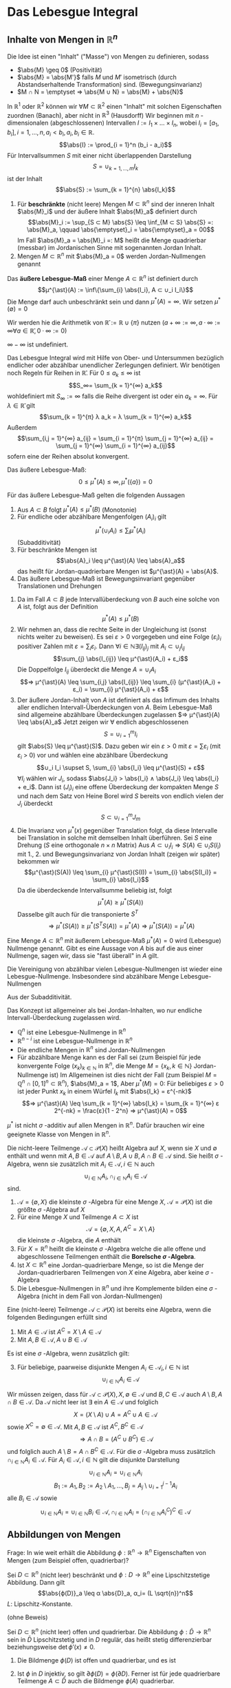 * Das Lebesgue Integral
** Inhalte von Mengen in $ℝ^n$
   Die Idee ist einen "Inhalt" ("Masse") von Mengen zu definieren, sodass
   - $\abs{M} \geq 0$ \hfill (Positivität)
   - $\abs{M} = \abs{M'}$ falls $M$ und $M'$ isometrisch (durch Abstandserhaltende Transformation) sind. \hfill (Bewegungsinvarianz)
   - $M ∩ N = \emptyset ⇒ \abs{M ∪ N} = \abs{M} + \abs{N}$
   In $ℝ^1$ oder $ℝ^2$ können wir $∀ M ⊂ ℝ^2$ einen "Inhalt" mit solchen Eigenschaften zuordnen (Banach), aber nicht in $ℝ^3$ (Hausdorff)
   Wir beginnen mit $n$ -dimensionalen (abgeschlossenen) Intervallen $I := I_1 × \dots × I_n$, wobei $I_i = [a_1, b_i], i = 1, \dots, n, a_i < b_i, a_i, b_i ∈ ℝ$.
   \[\abs{I} := \prod_{i = 1}^n (b_i - a_i)\]
   Für Intervallsummen $S$ mit einer nicht überlappenden Darstellung
   \[S = ∪_{k = 1, \dots, m} I_k\]
   ist der Inhalt
   \[\abs{S} := \sum_{k = 1}^{n} \abs{I_k}\]
   #+ATTR_LATEX: :options [Jordan-Inhalt und Nullmengen]
   #+begin_defn latex
   1. Für *beschränkte* (nicht leere) Mengen $M ⊂ ℝ^n$ sind der inneren Inhalt $\abs{M}_i$ und der äußere Inhalt $\abs{M}_a$ definiert durch
	  \[\abs{M}_i := \sup_{S ⊂ M} \abs{S} \leq \inf_{M ⊂ S} \abs{S} =: \abs{M}_a, \qquad \abs{\emptyset}_i = \abs{\emptyset}_a = 00\]
	  Im Fall $\abs{M}_a = \abs{M}_i =: M$ heißt die Menge quadrierbar (messbar) im Jordanischen Sinne mit sogenannten Jordan Inhalt.
   2. Mengen $M ⊂ ℝ^n$ mit $\abs{M}_a = 0$ werden Jordan-Nullmengen genannt
   #+end_defn
   #+ATTR_LATEX: :options [Äußeres Lebesgue-Maß]
   #+begin_defn latex
   Das *äußere Lebesgue-Maß* einer Menge $A ⊂ ℝ^n$ ist definiert durch
   \[μ^{\ast}(A) := \inf\{\sum_{i} \abs{I_i}, A ⊂ ∪_i I_i\}\]
   Die Menge darf auch unbeschränkt sein und dann $μ^{\ast}(A) = ∞$. Wir setzen $μ^{\ast}(\emptyset) = 0$
   #+end_defn
   Wir werden hie die Arithmetik von $\bar ℝ := ℝ ∪ \{π\}$ nutzen ($a + ∞ := ∞, a · ∞ := ∞ ∀ a ∈ \bar ℝ, 0 · ∞ := 0$)
   #+begin_remark latex
   $∞ - ∞$ ist undefiniert.
   #+end_remark
   Das Lebesgue Integral wird mit Hilfe von Ober- und Untersummen bezüglich endlicher oder abzählbar unendlicher Zerlegungen definiert.
   Wir benötigen noch Regeln für Reihen in $\bar ℝ$. Für $0 \leq a_k \leq ∞$ ist
   \[S_∞= \sum_{k = 1}^{∞} a_k\]
   wohldefiniert mit $S_∞ := ∞$ falls die Reihe divergent ist oder ein $a_k = ∞$. Für $λ ∈ \bar ℝ$ gilt
   \[\sum_{k = 1}^{π} λ a_k = λ \sum_{k = 1}^{∞} a_k\]
   Außerdem
   \[\sum_{i,j = 1}^{∞} a_{ij} = \sum_{i = 1}^{π} \sum_{j = 1}^{∞} a_{ij} = \sum_{j = 1}^{∞} \sum_{i = 1}^{∞} a_{ij}\]
   sofern eine der Reihen absolut konvergent.
   #+begin_remark latex
   Das äußere Lebesgue-Maß:
   \[0 \leq μ^{\ast}(A) \leq ∞, μ^{\ast}(\{a\}) = 0\]
   #+end_remark
   #+begin_lemma latex
   Für das äußere Lebesgue-Maß gelten die folgenden Aussagen
   1. Aus $A ⊂ B$ folgt $μ^{\ast}(A) \leq μ^{\ast}(B)$ \hfill (Monotonie)
   2. Für endliche oder abzählbare Mengenfolgen $(A_i)_i$ gilt
	  \[μ^{\ast} (∪_i A_i) \leq \sum_{i} μ^{\ast} (A_i)\]
	  (Subadditivität)
   3. Für beschränkte Mengen ist
	  \[\abs{A}_i \leq μ^{\ast}(A) \leq \abs{A}_a\]
	  das heißt für Jordan-quadrierbare Mengen ist $μ^{\ast}(A) = \abs{A}$.
   4. Das äußere Lebesgue-Maß ist Bewegungsinvariant gegenüber Translationen und Drehungen
   #+end_lemma
   #+begin_proof latex
   1. Da im Fall $A ⊂ B$ jede Intervallüberdeckung von $B$ auch eine solche von $A$ ist, folgt aus der Definition
	  \[μ^{\ast}(A) \leq μ^{\ast}(B)\]
   2. Wir nehmen an, dass die rechte Seite in der Ungleichung ist (sonst nichts weiter zu beweisen). Es sei $ε > 0$ vorgegeben und eine Folge $(ε_i)_i$ positiver Zahlen mit
	  $ε = \sum_i ε_i$. Dann $∀ i ∈ ℕ ∃ (I_{ij})_j$ mit $A_i ⊂ ∪_j I_{ij}$
	  \[\sum_{j} \abs{I_{ij}} \leq μ^{\ast}(A_i) + ε_i\]
	  Die Doppelfolge $I_{ij}$ überdeckt die Menge $A = ∪_i A_i$
	  \[⇒ μ^{\ast}(A) \leq \sum_{i,j} \abs{I_{ij}} \leq \sum_{i} (μ^{\ast}(A_i) + ε_i) = \sum_{i} μ^{\ast}(A_i) + ε\]
   3. Der äußere Jordan-Inhalt von $A$ ist definiert als das Infimum des Inhalts aller endlichen Intervall-Überdeckungen von $A$. Beim Lebesgue-Maß	sind allgemeine abzählbare Überdeckungen zugelassen
	  $⇒ μ^{\ast}(A) \leq \abs{A}_a$
	  Jetzt zeigen wir $∀$ endlich abgeschlossenen
	  \[S = ∪_{i = 1}^m I_i\]
	  gilt $\abs{S} \leq μ^{\ast}(S)$. Dazu geben wir ein $ε > 0$ mit $ε = \sum ε_i$ (mit $ε_i$ > 0) vor und wählen eine abzählbare Überdeckung
	  \[∪_i I_i \supset S, \sum_{i} \abs{I_i} \leq μ^{\ast}(S) + ε\]
	  $∀ I_i$ wählen wir $J_i$, sodass $\abs{J_i} > \abs{I_i} ∧ \abs{J_i} \leq \abs{I_i} + e_i$. Dann ist
	  $(J_i)_i$ eine offene Überdeckung der kompakten Menge $S$ und nach dem Satz von Heine Borel wird $S$ bereits von endlich vielen der $J_i$ überdeckt
	  \[S ⊂ ∪_{i = 1}^m J_m\]
   4. Die Invarianz von $μ^{\ast}(x)$ gegenüber Translation folgt, da diese Intervalle bei Translation in solche mit demselben Inhalt überführen. Sei $S$ eine Drehung ($S$ eine orthogonale $n × n$ Matrix)
	  Aus $A ⊂ ∪_i I_i ⇒ S(A) ∈ ∪_i S(I_i)$ mit 1., 2. und Bewegungsinvarianz von Jordan Inhalt (zeigen wir später) bekommen wir
	  \[μ^{\ast}(S(A)) \leq \sum_{i} μ^{\ast}(S(I)) = \sum_{i} \abs{S(I_i)} = \sum_{i} \abs{I_i}\]
	  Da die überdeckende Intervallsumme beliebig ist, folgt
	  \[μ^{\ast}(A) \geq μ^{\ast}(S(A))\]
	  Dasselbe gilt auch für die transponierte $S^T$
	  \[⇒ μ^{\ast}(S(A)) \geq μ^{\ast}(S^T S(A)) = μ^{\ast}(A) ⇒ μ^{\ast}(S(A)) = μ^{\ast}(A)\]
   #+end_proof
   #+ATTR_LATEX: :options [Lebesgue Nullmenge]
   #+begin_defn latex
   Eine Menge $A ⊂ ℝ^n$ mit äußerem Lebesgue-Maß $μ^{\ast}(A) = 0$ wird (Lebesgue) Nullmenge genannt. Gibt es eine Aussage
   von $A$ bis auf die aus einer Nullmenge, sagen wir, dass sie "fast überall" in $A$ gilt.
   #+end_defn
   #+begin_lemma latex
   Die Vereinigung von abzählbar vielen Lebesgue-Nullmengen ist wieder eine Lebesgue-Nullmenge. Insbesondere sind abzählbare Menge Lebesgue-Nullmengen
   #+end_lemma
   #+begin_proof latex
   Aus der Subadditivität.
   #+end_proof
   #+begin_remark latex
   Das Konzept ist allgemeiner als bei Jordan-Inhalten, wo nur endliche Intervall-Überdeckung zugelassen wird.
   - $ℚ^n$ ist eine Lebesgue-Nullmenge in $ℝ^n$
   - $ℝ^{n - i}$ ist eine Lebesgue-Nullmenge in $ℝ^n$
   - Die endliche Mengen in $ℝ^n$ sind Jordan-Nullmengen
   - Für abzählbare Menge kann es der Fall sei (zum Beispiel für jede konvergente Folge $(x_k)_{k ∈ ℕ}$ in $ℝ^n$, die Menge $M = \{x_k, k ∈ ℕ\}$ Jordan-Nullmenge ist)
	 Im Allgemeinen ist dies nicht der Fall	(zum Beispiel $M = ℚ^n ∩ [0, 1]^n ⊂ ℝ^n$), $\abs{M}_a = 1$, Aber $μ^{\ast}(M) = 0$: Für beliebiges $ε > 0$ ist jeder Punkt $x_k$
	 in einem Würfel $I_k$ mit $\abs{I_k} = ε^{-nk}$
	 \[⇒ μ^{\ast}(A) \leq \sum_{k = 1}^{∞} \abs{I_k} = \sum_{k = 1}^{∞} ε 2^{-nk} = \frac{ε}{1 - 2^n} ⇒ μ^{\ast}(A) = 0\]
   #+end_remark
   #+begin_remark latex
   $μ^{\ast}$ ist nicht $σ$ -additiv auf allen Mengen in $ℝ^n$. Dafür brauchen wir eine geeignete Klasse von Mengen in $ℝ^n$.
   #+end_remark
   #+ATTR_LATEX: :options [Mengenalgebra]
   #+begin_defn latex
   Die nicht-leere Teilmenge $\mathcal{A} ⊂ \mathcal{P}(X)$ heißt Algebra auf $X$, wenn sie $X$ und $\emptyset$ enthält und wenn mit $A, B ∈ \mathcal{A}$ auf $A \setminus B, A ∪ B, A ∩ B ∈ \mathcal{A}$ sind.
   Sie heißt $σ$ -Algebra, wenn sie zusätzlich mit $A_i ∈ \mathcal{A}, i ∈ ℕ$ auch
   \[∪_{i ∈ ℕ} A_i, ∩_{i ∈ ℕ} A_i ∈ \mathcal{A}\]
   sind.
   #+end_defn
   #+begin_ex latex
   1. $\mathcal{A} = \{\emptyset, X\}$ die kleinste $σ$ -Algebra für eine Menge $X$, $\mathcal{A} = \mathcal{P}(X)$ ist die größte $σ$ -Algebra auf $X$
   2. Für eine Menge $X$ und Teilmenge $A ⊂ X$ ist
	  \[\mathcal{A} = \{\emptyset, X, A, A^C = X \setminus A\}\]
	  die kleinste $σ$ -Algebra, die $A$ enthält
   3. Für $X = ℝ^n$ heißt die kleinste $σ$ -Algebra welche die alle offene und abgeschlossene Teilmengen enthält die *Borelsche $σ$ -Algebra*.
   4. Ist $X ⊂ ℝ^n$ eine Jordan-quadrierbare Menge, so ist die Menge der Jordan-quadrierbaren Teilmengen von $X$ eine Algebra, aber keine $σ$ -Algebra
   5. Die Lebesgue-Nullmengen in $ℝ^n$ und ihre Komplemente bilden eine $σ$ -Algebra (nicht in dem Fall von Jordan-Nullmengen)
   #+end_ex
   #+begin_lemma latex
   Eine (nicht-leere) Teilmenge $\mathcal{A} ⊂ \mathcal{P}(X)$ ist bereits eine Algebra, wenn die folgenden Bedingungen erfüllt sind
   1. Mit $A ∈ \mathcal{A}$ ist $A^C = X \setminus A ∈ \mathcal{A}$
   2. Mit $A, B ∈ \mathcal{A}, A ∪ B ∈ \mathcal{A}$
   Es ist eine $σ$ -Algebra, wenn zusätzlich gilt:
   3. [@3] Für beliebige, paarweise disjunkte Mengen $A_i ∈ \mathcal{A}_i, i ∈ ℕ$ ist
	  \[∪_{i ∈ ℕ} A_i ∈ \mathcal{A}\]
   #+end_lemma
   #+begin_proof latex
   Wir müssen zeigen, dass für $\mathcal{A} ⊂ \mathcal{P}(X), X, \emptyset ∈ \mathcal{A}$ und $B, C ∈ \mathcal{A}$ auch $A \setminus B, A ∩ B ∈ \mathcal{A}$.
   Da $\mathcal{A}$ nicht leer ist $∃$ ein $A ∈ \mathcal{A}$ und folglich
   \[X = (X\setminus A) ∪ A = A^C ∪ A ∈ \mathcal{A}\]
   sowie $X^C = \emptyset ∈ \mathcal{A}$. Mit $A, B ∈ \mathcal{A}$ ist $A^C, B^C ∈ \mathcal{A}$
   \[⇒ A ∩ B = (A^C ∪ B^C) ∈ \mathcal{A}\]
   und folglich auch $A \setminus B = A ∩ B^C ∈ \mathcal{A}$. Für die $σ$ -Algebra muss zusätzlich $∩_{i ∈ ℕ} A_i ∈ \mathcal{A}$. Für $A_i ∈ \mathcal{A}, i ∈ ℕ$ gilt die disjunkte Darstellung
   \[∪_{i ∈ ℕ} A_i = ∪_{i ∈ ℕ} A_i\]
   \[B_1 := A_1, B_2 := A_2 \setminus A_1, \dots, B_j = A_j \setminus ∪_{i = 1}^{j - 1} A_i\]
   alle $B_i ∈ \mathcal{A}$ sowie
   \[∪_{i ∈ ℕ} A_i = ∪_{i ∈ ℕ} B_i ∈ \mathcal{A}, ∩_{i ∈ ℕ} A_i = (∩_{i ∈ ℕ} A_i^C)^C ∈ \mathcal{A}\]
   #+end_proof
** Abbildungen von Mengen
   Frage: In wie weit erhält die Abbildung $ϕ: ℝ^n \to ℝ^n$ Eigenschaften von Mengen (zum Beispiel offen, quadrierbar)?
   #+begin_lemma latex
   Sei $D ⊂ ℝ^n$ (nicht leer) beschränkt und $ϕ: D \to ℝ^n$ eine Lipschitzstetige Abbildung. Dann gilt
   \[\abs{ϕ(D)}_a \leq α \abs{D}_a, α_i= (L \sqrt{n})^n\]
   $L$: Lipschitz-Konstante.
   #+end_lemma
   (ohne Beweis)
   #+begin_thm latex
   Sei $D ⊂ ℝ^n$ (nicht leer) offen und quadrierbar. Die Abbildung $ϕ: \bar D \to ℝ^n$ sein in $\bar D$ Lipschitzstetig und in $D$ regulär, das heißt stetig differenzierbar beziehungsweise $\det ϕ'(x) \neq 0$.
   1. Die Bildmenge $ϕ(D)$ ist offen und quadrierbar, und es ist
	  \begin{align*}
	  \overline{ϕ(D)} &= ϕ(\bar D) \\
	  \partial ϕ(D) &⊂ ϕ(\partial D)
      \end{align*}
   2. Ist $ϕ$ in $D$ injektiv, so gilt $\partial ϕ(D) = ϕ(\partial D)$. Ferner ist für jede quadrierbare Teilmenge $A ⊂ \bar D$ auch die Bildmenge $ϕ(A)$ quadrierbar.
   #+end_thm
   #+begin_proof latex
   Das Bild $ϕ(D)$ der offenen Menge $D$ unter der regulären Abbildung $""$ ist offen (folgt aus Umkehr Funktions Satz). Aus der Stetigkeit von $ϕ$ ist das Bild $ϕ(\bar D)$ der beschränkten, abgeschlossenen
   Menge $\bar D$ abgeschlossen. $⇒ \overline{θ(D)} ⊂ ϕ(\bar D)$, da $\overline{ϕ(D)}$ die kleinste abgeschlossene Menge von $ϕ(D)$ ist.
   \[⇒ \partial ϕ(D) = \bar ϕ(D) \setminus ϕ(D) ⊂ ϕ(\bar D) \setminus ϕ(D) ⊂ ϕ(\partial D)\]
   Da $D$ quadrierbar ist, muss $\abs{\partial D}_a = 0$. Nach Lemma 4.9 $\abs{ϕ(\partial D)}_a = 0$
   und damit $\abs{\partial ϕ(D)}_a = 0$. $ϕ(D)$ ist also quadrierbar. Zu $x ∈ \bar D$ gibt es eine Folge $(x_k)_{k ∈ ℕ}$ in $D$ mit $x = \lim_{k \to ∞} x_k$. $ϕ(x) = \lim_{k \to ∞} ϕ(x_k)$.
   Dies und $\overline{ϕ(D) ⊂ ϕ(\bar D)} ⇒ \overline{ϕ(D)} = ϕ(\bar D)$. \\
   Sei nun $ϕ$ zusätzlich injektiv auf $Di$. Wir nehmen $x ∈ \partial D$ und eine Folge $(x_k)_{k ∈ ℕ}$ in $D$ mit $x = \lim_{k \to ∞} x_k$ und $ϕ(x) = \lim_{k \to ∞} ϕ(x_k)$. Wir zeigen, dass
   $ϕ(x) ∈ \partial ϕ(D)$. Wäre $ϕ(x) ∈ ϕ(D)$, dass heißt es gäbe $\tilde x ∈ D$ mit $ϕ(x) = ϕ(\tilde x)$. $⇒$ Wegen der Offenheit von $ϕ(D)$ eine Umgebung
   $V(ϕ(x)) ⊂ ϕ(D)$ und eine Umgebung $U(\tilde x) ⊂ D$ mit $ϕ(U(\tilde x)) = V(ϕ(x))$. Wegen $\lim_{k \to ∞} x_k = x ∈ \partial D$ ist dann aber $x_k \dot ∈ U(\tilde x)$ für hinreichend großes $k$.
   $⇒ ϕ(x_k) \not ∈ V(ϕ(x))$ \lightning zu $ϕ(\tilde x) = ϕ(x) = \lim_{k \to ∞} ϕ(x_k)$. Zusammen mit $\partial ϕ(D) ⊂ ϕ(\partial D) ⇒ \partial ϕ(D) = ϕ(\partial D)$.
   Sei $A ⊂ D$ quadrierbar. Dann ist auch das Innere $A^0 = A \setminus \partial A$ quadrierbar und mit dem vorherigen Argument, dass $ϕ(A)$ quadrierbar ist.
   Wegen $A \setminus A^0 ⊂ \partial A$ ist $A \setminus A^0$ eine Nullmenge $⇒ ϕ(A \setminus A^0)$ eine Nullmenge $⇒ ϕ(A) = ϕ(A^0) ∪ ϕ(A \setminus A^0)$ quadrierbar.
   #+end_proof
   #+ATTR_LATEX: :options [4.11]
   #+begin_lemma latex
   Sei $D ⊂ ℝ^n$ nicht leer und $ϕ:D \to ℝ^n$ eine Lipschitzstetige Abbildung. Dann besitzt $ϕ$ eine Lipschitzstetige Fortsetzung $\bar ϕ: \bar D \to ℝ^n$ mit
   $\bar ϕ\big|_D = ϕ$.
   #+end_lemma
   #+begin_proof latex
   Sei $x ∈ \bar D$ mit $x = \lim_{k \to ∞} x_k, x_k ∈ D$. Aus Lipschitzstetigkeit von $ϕ$ aus $D$
   \[⇒ \norm{ϕ(x_k) - ϕ(x_i)} \leq L \norm{x_k - x_i}\]
   das heißt $(ϕ(x_k))_{k ∈ ℕ}$ ist eine Cauchy-Folge. Sei $y = \lim ϕ(x_k)$ im Falle $x \to ∈ D$ setzen wir $\overline{ϕ(x)} := y$. Dadurch wird eine Funktion $\bar ϕ: \bar D \to ℝ^n$ definiert.
   Die Definition ist eindeutig, da für zweite Folge $(ξ_k)_{~ ∈ ℕ}$ mit $x = \lim_{k \to ∞} ξ_k$, die $ϕ(ξ_k) \to y$ wegen
   \[\norm{ϕ(x_k) - ϕ(ξ_k)} \leq L \norm{x_k - ξ_k}\]
   Für $x ∈ D$ ist $\overline{ϕ(x)} = ϕ(x)$. Seinen $x, ξ ∈ \bar D$ und $(x_k)_{k ∈ ℕ}, (ξ_k)_{k ∈ ℕ}$ die Approximationen in $D$
   \[⇒ \norm{\bar ϕ(x) - \bar ϕ(ξ)} = \lim_{k \to ∞} \norm{\bar ϕ(x_k) - \bar ϕ(ξ_k)} \leq L \lim_{k \to ∞} \norm{x_k - ξ_k} = L\norm{x - ξ}\]
   $⇒ \bar ϕ$ ist Lipschitzstetig mit derselben Lipschitzkonstante wie $ϕ$.
   #+end_proof
   #+begin_thm latex
   Es sei $D ⊂ ℝ^n$ eine quadrierbare Menge und $A ∈ ℝ^{n × n}$ eine Matrix und $b ∈ ℝ^n$ ein Vektor. Damit ist auch $ϕ(D) ⊂ ℝ^n$ mit $ϕ(x) := A x + b$ (affin-lineare Abbildung) quadrierbar und $\abs{ϕ(D)} = \abs{\det A} \abs{D}$
   #+end_thm
   #+begin_proof latex
   1. $ϕ(x) = x + b$. Hier $\abs{ϕ(s)} = \abs{s}$. Ferner ist $A ⊂ B ⊂ C$ äquivalent zu $ϕ(A) ⊂ ϕ(B) ⊂ ϕ(C)$. Also $∀ D ⊂ ℝ^n$ quadrierbar gilt
	  \[\abs{ϕ(D)}_i = \lim_{k \to ∞} \abs{ϕ(D_k)} = \lim_{k \to ∞} \abs{D_k} = \abs{D}_i = \abs{D}_a = \lim_{k \to ∞} \abs{D^k} = \lim_{k \to ∞} \abs{ϕ(D^k)} = \abs{ϕ(D)}_a\]
	  wobei
      - $D_k := ∪ \{W ∈ W_k \mid W ⊂ D\}$
	  - $D^k := ∪ \{W ∈ W_k \mid W ∩ D \neq \emptyset\}$
	  Für beschränkte Menge
	  \[\abs{D}_i = \lim_{k \to ∞} \abs{D_k}, \abs{D}_a = \lim_{k \to ∞} \abs{D^k}\]
   2. Sei $\det A \neq 0$, das heißt $A$ gibt eine bijektive Abbildung. Bild $ϕ(W)$ eines Würfels $W$ ist quadrierbar (Satz 4.10). Sei $W_1$ der Einheitswürfel $\abs{W_1} = 1$ und
	  $α := \abs{ϕ(W_1)}$. $∀ W = r W_1 + b$ gilt
	  \[\abs{ϕ(W)} = \abs{ϕ(r W_1)} = r^n \abs{ϕ(W_1)} = α r^n \abs{W_1} = α \abs{W}\]
	  Ähnlich für beliebige Würfelsummen.
      \begin{align*}
      \abs{ϕ(D^k)} &= α \abs{D^k} \\
      \abs{ϕ(D_k)} &= α \abs{D_k}
      \end{align*}
      $W$ Aus
      \[ϕ(D_k) ⊂ ϕ(D) ⊂ ϕ(D^k) ⇒ α (D_k) = \abs{ϕ(D_k)} \leq \abs{ϕ(D)}_i \leq \abs{ϕ(D)}_a \leq α \abs{D^k}\]
      $⇒ α \abs{D} = \abs{ϕ(D)}$. Um zu zeige, dass $α = \det A$ nutzen wir $A = Q_1 Λ Q_2$, wobei $Q_1, Q_2$ orthonormal, und $Λ = \diag(λ_1, \dots, λ_n)$ mit $λ_1 > 0$.
      Da
      \[\abs{\det A} = \abs{\det(Q_1 Λ Q_2)} = \abs{λ_1 · \dots · λ_n}\]
      und
      \[\abs{ϕ K_1(0)} = \abs{λ_1 \dots λ_n} \abs{Q_2(K)} = \abs{λ_1 \dots λ_n} \abs{K}\]
      $K_1$: Einheitskugel. Im Fall $\det A = 0$, die beschränkte Mengen $ϕ(D)$ sind Nullmengen.
   #+end_proof
   #+ATTR_LATEX: :options [4.13 Lebesgue Messbarkeit]
   #+begin_defn latex
   Eine Menge $A ⊂ ℝ^n$ heißt Lebesgue-messbar (oder kurz messbar) wenn mit jeder Menge $E ⊆ ℝ^n$ gilt
   \[μ^{\ast}(E) = μ^{\ast}(E ∩ E) + μ^{\ast}(E ∩ A^C)\]
   In diesem Fall wird $μ(A) := μ^{\ast}(A)$ das Lebesgue-Maß von $A$ genannt. Die Menge der Lebesguemessbaren Mengen sei mit $Lμ$ bezeichnet.
   #+end_defn
   #+begin_lemma latex
   Für die Menge $Lμ ⊂ \mathcal{P}(ℝ^n)$ gelten die folgenden Aussagen:
   1. Jede Lebesgue-Nullmenge ist in $Lμ$ enthalten
   2. Die Menge $Lμ$ bildet eine Algebra
   3. $Lμ$ enthält alle Jordan-quadrierbaren Mengen
   #+end_lemma
   #+begin_proof latex
   1. Mit $μ^{\ast}(A) = 0$ ist auch für jedes $E ⊂ ℝ^n$ $μ^{\ast}(A ∩ E) = 0$. Wegen der Monotonie von $μ^{\ast}$ ergibt sich:
	  \[μ^{\ast}(E) \geq μ^{\ast}(E ∩ E^C) = μ^{\ast}(E ∩ A^C) + μ^{\ast}(E ∩ A)\]
	  Wegen der Stabilität von $μ^{\ast}$ gilt ferner:
	  \[μ^{\ast}(E) = μ^{\ast}((E ∩ A) ∪ (E ∩ A^C)) \leq μ^{\ast}(E ∩ A) + μ^{\ast}(E ∩ A^C)\]
   2. Es genügt zu zeigen, dass für $A, B ∈ Lμ$ $A^C ∈ Lμ$ und $A ∪ B ∈ Lμ$. Für $A^C$ ist die Aussage offensichtlich. Sei also $E ⊆ ℝ^n$ bel.
	  Müssen zeigen:
      \[μ^{\ast}(E) = μ^{\ast}(E ∩ (A ∪ B)) + μ^{\ast}(E ∩ (A ∪ B)^C)\]
	  Da $A$ messbar gilt für $E' = E ∩ (A ∪ B)$:
	  \begin{align*}
	  μ^{\ast}(E ∩ (A ∪ B)) &= μ^{\ast}(E') = μ^{\ast}(E' ∩ A) + μ^{\ast}(E' ∩ A^C) \\
	  &= μ^{\ast}(E ∩ (A ∪ B) ∩ A) + μ^{\ast}(E ∩ (A ∪ B) ∩ A^C) \\
	  &= γ^{\ast}(E ∩ A) + μ^{\ast}(A ∩ B ∩ A^C)
	  \end{align*}
	  Ferner $(A ∪ B) = A^C ∪ B^C$ und somit
	  \[μ^{\ast}(E ∩ (A ∪ B)^C) = μ^{\ast}(E ∩ A^C ∩ B^C)\]
	  Daraus folgt
	  \begin{align*}
	  μ^{\ast}(E ∩ (A ∪ B)) + μ^{\ast}(E ∩ (A ∪ B)^C) &= μ^{\ast}(E ∩ A) + μ^{\ast}(E ∩ A^C ∩ B) + μ^{\ast}(E ∩ A^C ∩ B^C) \\
	  &= μ^{\ast}(E ∩ A) + μ^{\ast}(E ∩ A^C) = μ^{\ast}(E)
      \end{align*}
   3. Sei $A ⊂ ℝ^n$ Jordan quadrierbar sowie $E ⊂ ℝ^n$ und $ε > 0$ beliebig. Wir wählen eine Intervallsumme $∪_i I_i \supset E$ mit
	  \[\sum_{i} \abs{I_i} \leq μ^{\ast}(E) + ε\]
	  Die Mengen $J_i := I_i ∩ A$ sowie $K_i := I_i ∩ A^C$ sind disjunkt und Jordan quadrierbar und es gilt
	  \begin{align*}
	  E ∩ A &⊂ ∪_i J_i \\
	  E ∩ A^C &⊂ ∪_i K_i \\
      \end{align*}
	  Wegen $σ$ -Subadditivität von $μ^{\ast}$ folgt mit $\abs{I_i} = \abs{J_i} + \abs{K_i}$
	  \[μ^{\ast}(E ∩ A) + μ^{\ast}(E ∩ A^C) \leq \sum_{i} \abs{J_i} + \sum_{i} \abs{K_i} = \sum_{i} \abs{I_i} \leq μ^{\ast}(E) + ε\]
	  Da $ε$ beliebig war gilt
	  \[μ^{\ast}(A ∩ E) + μ^{\ast}(E ∩ A^C) \leq μ^{\ast}(E)\]
	  "$\supseteq$" geht wie in $A$.
   #+end_proof
   #+begin_thm latex
   1. Die Menge $Lμ$ bildet eine $σ$ -Algebra. Diese $σ$ -Algebra enthält alle Jordan-quadrierbaren Mengen.
   2. Das Lebesgue-Maß ist auf $Lμ$ bewegungsinvariant und stimmt auf Jordan-quadrierbaren Mengen mit dem Jordan-Inhalt überein.
	  Für $A, B, A_i . Lμ$ gilt außerdem
	  1. $μ(A \setminus B) = μ(A) - μ(B)$, für $B ⊂ A, μ(B) < ∞$
	  2. $μ(∪_{i ∈ ℕ} A_i) = \sum_{i ∈ ℕ} μ^{\ast}(A_i)$, für $A_i ∩ A_j = \emptyset, i \neq j$
	  3. $μ(∪_{i ∈ ℕ} A_i) = \lim_{i \to ∞} μ(A_i)$, für $A_i ⊂ A_{i + 1} ∀ i ∈ ℕ$
	  4. $μ(∩_{i ∈ ℕ} A_i) = \lim_{i \to ∞} μ(A_i)$, für $A_{i + 1} ⊂ A ∀ i ∈ ℕ$
   #+end_thm
   #+begin_proof latex
   1. Wir haben bereits gezeigt, dass $Lμ$ eine Algebra ist. Es bleibt zu zeigen: $A_i ∈ Lμ, i ∈ ℕ$, dann ist auch
	  \[∪_{i ∈ ℕ} A_i ∈ Lμ\]
	  vorausgesetzt, dass $A_i ∩ A_j = \emptyset, i \neq j$. Bezeichne $S := ∪_{i ∈ ℕ} A_i$, dass gilt für beliebiges $E ⊂ ℝ^n$ und $σ$ -Subadditivität des äußeren Lebesgue-Maß
	  \[μ^{\ast}(E ∩ S) \leq \sum_{i ∈ ℕ} μ^{\ast}(E ∩ A_i)\]
	  Es gilt für $A, B ∈ Lμ, A ∩ B = \emptyset$ und $E' = E ∩ (A ∪ B)$
	  \begin{align*}
	  μ^{\ast}(E ∩ (A ∪ B)) &= μ^{\ast}(E') = μ^{\ast}(E' ∩ A) + μ^{\ast}(E' ∩ A^C) \\
	  &= μ^{\ast}(E ∩ (A ∪ B) ∩ A) + μ^{\ast}(E ∩ (A ∪ B) ∩ A^C) \\
	  &= μ^{\ast}(E ∩ A) + μ^{\ast}(E ∩ B ∩ A^C) = μ^{\ast}(E ∩ A) + μ^{\ast}(E ∩ B)
      \end{align*}
	  Mit Hilfe vollständiger Induktion erhalten wir also für
	  \[S_m := ∪_{i = 1}^m A_i: μ^{\ast}(E ∩ S_m) = μ^{\ast}(E ∩ A_i) + \dots + μ^{\ast}(E ∩ A_m)\]
	  weiterhin gilt $S_m ∈ Lμ$ und wegen der Monotonie von $μ^{\ast}$
	  \[μ^{\ast}(E) = μ(E ∩ S_m) + μ^{\ast}(E ∩ S_m^C) \geq μ^{\ast}(E ∩ S) + μ^{\ast}(E ∩ S^C)\]
	  Für $m \to ∞$ erhalten wir
	  \[μ^{\ast}(E) \geq \sum_{i = 1}^{m} μ^{\ast}(E ∩ A_i) + μ^{\ast}(E ∩ S^C)\]
	  Aus $σ$ -Subadditivität folgt weiter
	  \[μ^{\ast}(E) = μ^{\ast}((E ∩ S) ∪ (E ∩ S^C)) \leq \sum_{i = 1}^{∞} μ^{\ast}(E ∩ A_i) + μ^{\ast}(E ∩ S^C)\]
	  Und damit erhalten wir
	  \[μ^{\ast}(E) = \sum_{i = 1}^{∞} μ^{\ast}(E ∩ A_i) + μ^{\ast}(E ∩ S^C)\]
	  Es folgt
	  \[μ^{\ast}(E) \geq μ^{\ast}(E ∩ S) + μ^{\ast}(E ∩ S^C)\]
	  Die Umkehrung folgt aus $σ$ -Subadditivität, das heißt
	  \[μ^{\ast}(E) \leq μ^{\ast}((E ∩ S) ∪ (E ∩ S^C)) \leq μ^{\ast}(E ∩ S) + μ^{\ast}(E ∩ S^C)\]
   2. Die Bewegungsinvarianz folgt aus der Bewegungsinvarianz des äußeren Maßes, $\abs{A} = μ^{\ast}(A) = μ(A)$
	  1. $μ(A) = μ((A \setminus B) ∪ B) = μ(A \setminus B) + μ(B) ⇔ μ(A \setminus B) = μ(A) - μ(B)$
	  2. Setzt man $E = S$
		 \[⇒ μ^{\ast}(E) = μ^{\ast}(S) = \sum_{i = 1}^{∞} μ^{\ast}(S ∩ A_i) + μ^{\ast}(S ∩ S^C) = \sum_{i = 1}^{∞} μ^{\ast}(A)\]
	  3. Ist die Mengenfolge $A_i$ monoton wachsend, dann sind $B_1 := A_1, B_2 = A_2 \setminus A_1, \dots, B_m := A_m \setminus A_{m - 1}$ messbar, paarweise disjunkt.
		 Aus $A_m = ∪_{i = 1}^m B_i$ folgt
		 \[μ(A_m) = \sum_{i = 1}^{m} μ(B_i)\]
		 und aus
		 \[S = ∪_{i = 1}^∞ B_i, μ(S) = \sum_{i = 1}^{∞} μ(B_i) = \lim_{i \to ∞} μ(A_i)\]
	  4. Sei nun $(A_i)_{i ∈ ℕ}$ monoton fallend. Für Teilmengen $A' ⊂ A_1$ definieren wir $A' = A_1 \setminus A$. Außerdem
		 \[D := ∩_{i = 1}^∞ A_i ⊂ A_1,\quad D' = A_1 \setminus D = ∪_{i = 1}^∞ A_i'\]
		 Also
		 \[μ(D') = \lim_{i \to ∞} μ(A_i')\]
		 da diese Folge monoton wachsend ist. Es gilt
		 \[μ^{\ast}(D') = μ(A) - μ(D) = \lim_{i \to ∞} μ(A_i) = \lim_{i \to ∞} (μ(A_1) - μ(A_i)) ⇒ μ(D) = \lim_{i \to ∞} μ(A_i)\]
   #+end_proof
   #+begin_lemma latex
   1. Für die Differenz beliebiger Intervalle $I, J ∈ ℝ^n$ gibt es endliche, disjunkt Darstellung
	  \[I \setminus J = ∪_{i = 1}^m I_i\]
	  als Intervallsumme
   2. Jede endliche oder abzählbar unendliche Vereinigung von Intervallen $S = ∪_i I_i$ besitzt eine Darstellung als Vereinigung
	  \[S = ∪_j J_j\]
	  endlicher beziehungsweise abzählbar unendlich vieler paarweiser disjunkter Intervalle $J_j$
   #+end_lemma
   #+begin_lemma latex
   Jede offene Menge $A ⊆ ℝ^n$ lässt sich als Vereinigung von höchstens abzählbar vielen paarweise
   disjunkten Intervallen $I_i$ darstellen, sodass gilt
   \[A = ∪i I_i, I_i ∩ I_j = \emptyset, i \neq j, \bar I_i ⊆ A\]
   #+end_lemma
   #+begin_proof latex
   Wir betrachten $I = [a, b] = [a_1, b_1] × \dots × [a_n, b_n] ⊆ ℝ^n$ mit $a, b ∈ ℚ^n$. Es gibt abzählbar viele
   solcher Intervalle. $∀ x ∈ A ∃ ε$ -Kugel $K_ε(x) ⊆ A$. Also gibt es auch ein rationales Intervall $I ⊆ A$
   mit $x ∈ I$ und $A = U_i I_i$. Nach Lemma 4.16 ist dann $A$ auch Vereinigung von abzählbar vielen, paarweise
   disjunkten Intervallen.
   #+end_proof
   #+begin_korollar latex
   Die Menge $Lμ ⊂ \mathcal{P}(ℝ^n)$ enthält alle offenen und abgeschlossenen Mengen des $ℝ^n$ sowie deren abzählbare Schnitte (sogenannte $Gσ$ -Mengen) und Vereinigungen ($Fσ$ -Mengen)
   #+end_korollar
   #+begin_proof latex
   $Lμ$ ist $σ$ -Algebra. Die Behauptung folgt aus Lemma 4.17.
   #+end_proof
   #+begin_thm latex
   Für eine beliebige Menge $A ⊂ ℝ^n$ ist
   \[μ^{\ast}(A) = \inf \{μ^{\ast}(O) \mid O \supset A \text{ offen}\}\]
   Die Menge $A$ ist genau dann Lebesgue-messbar, wenn $∀ ε > 0 ∃ 0_ε \supset A$ offen mit
   \[μ^{\ast}(O_ε \setminus A) < ε\]
   #+end_thm
   #+begin_proof latex
   1. zu $ε > 0 ∃ ∪_k I_k \supset A$ mit
	  \[∃_k \abs{I_k} \leq μ^{\ast}(A) + ε\]
	  $∀ I_k ∃$ ein offenes Intervall $J_k \supset I_k$ mit $\abs{J_k} \leq \abs{I_k} + ε k$ und
	  \[\sum_{k} ε_k = ε\]
	  $G := U_k J_k$ enthält dann $A$, und es gilt
	  \[μ^{\ast}(G) \leq \sum_{k} μ^{\ast}(J_k) \leq \sum_{k}(\abs{I_k} + ε_k) \leq μ^{\ast}(A) + ε\]
	  Wegen der Monotonie des $μ^{\ast}$, für jede offene Obermenge $G$ von $A$ gilt
	  \[μ^{\ast}(A) \leq μ^{\ast}(G) ⇒ μ^{\ast}(A) = \inf \{μ^{\ast}(G) \mid G \supset A\}\]
   2. Wenn $∀ ε > ∃$ offene (messbare) Menge $G \supset A$ mit $μ^{\ast}(G \setminus A) < A$, so $∃$ eine Folge $G_k$ mit
	  \[μ^{\ast}(G_k \setminus A) \leq \frac{1}{k}\]
	  Für die Menge $G:= ∩_k G_k$ ist dann
      \[μ^{\ast}(G\setminus A) \leq μ^{\ast}(G_k \setminus A) \leq \frac{1}{k} ⇒ μ^{\ast}(G \setminus A) = 0\]
	  $⇒$ $G\setminus A$ messbar $⇒$ $A = (A\setminus G) ∪ G$ auch messbar.
   3. Umgekehrt, sei $A$ messbar und $ε > 0$ vorgegeben. $∃ A = ∪_k A_k$, wobei $A_k$ messbar und beschränkt sind. Sei weiter $ε_k > 0$ mit
	  \[\sum_{k} ε_k = ε ∀ k\]
	  nach 1. existiert eine offene Menge $G_k \supset A_k$ mit
	  \[μ^{\ast}(G_k) < μ^{\ast}(A_k) + ε_k ⇒ μ^{\ast}(G_k \setminus A_k) < ε_k\]
	  Weil $μ^{\ast}(A_k) < ∞$, nutzen wir Satz 4.15.2. Die Menge
	  \[G:= ∪_k G_k\]
	  ist offen und enthält $A$. Aus $G \setminus A ⊂ U_k(G_k \setminus A)$
	  \[μ^{\ast}(A \setminus A) \leq \sum_{k} μ^{\ast}(G_k \setminus A_k) < \sum_{k} ε_k = ε\]
   #+end_proof
   #+begin_remark latex
   $Lμ \neq \mathcal{P}(ℝ^n)$ also gibt es nicht messbare Menge.
   #+end_remark
** Das Lebesgue Integral
   - Analog zum Riemannintegral mit Ober- und Untersumme eingeführt
   - Antimetrik auf $\bar ℝ$
   - Zerlegung in abzählbar viele messbare Mengen
   Sei $D ⊂ ℝ^n$ eine messbare Menge. Wir betrachten abzählbare Zerlegungen $Z = \{B_i\}$ von $D$ in messbare $B_i ⊂ M$, sodass
   \[D = ∪_{i = 1} B_i, B_i ∩ B_j = \emptyset, i \neq j\]
   $\mathcal{Z}(D)$ - Menge aller solchen Zerlegungen. Die Feinheit
   \[\abs{Z} := \sup_{B_i ∈ Z} μ(B_i)\]
   Eine Zerlegung $\tilde Z = \{\tilde B_i\}$ ist eine Verfeinerung von $Z = \{B_i\}$ ($\tilde Z \succ Z$), wenn alle $\tilde B_j$ Teilmengen gewisser $B_i$ sind.
   \[Z \ast \tilde Z := \{B_i ∩ \tilde B_j\}\]
   Sei $f: D \to \bar ℝ$ eine gegebene Funktion. Wir definieren
   \begin{align*}
   \ubar S_z(f) &:= \sum_{i = 1}^{∞} \inf_{x ∈ B_i} f(x) μ(B_i) \tag{Untersumme} \\
   \bar S_z(f) &:= \sum_{i = 1}^{∞} \sup_{x ∈ B_i} f(x) μ(B_i) \tag{Obersumme} \\
   LS_k(f, ξ) &:= \sum_{i = 1}^{∞} f(ξ_i)μ(B_i) \tag{Lebesgue Summe}
   \end{align*}
   (für gewisse $ξ_i ∈ B_i$)
   #+begin_remark latex
   Die Werte $\pm ∞$ sind zugelassen.
   #+end_remark
   #+begin_ex latex
   $D = \string(0, 1], f(x) := x^{-1/2}$. $\bar S_z(f) = ∞$. Dies gilt für jede	Zerlegung welche ein Intervall der Form $\string(, b]$ enthält, insbesondere
   also für jede endliche Zerlegung. Für die Zerlegung
   \[Z^{\ast} = \{B_i = \string(\frac{1}{i + 1}, \frac{1}{i}] \mid i ∈ ℕ\}\]
   \[\sup_{x ∈ B_i} f(x) = \sqrt{i + 1} \]
   ist
   \[\bar S_{Z^{\ast}}(f) = \sum_{i = 1}^{∞}(\frac{1}{i} - \frac{1}{i - 1})\sqrt{i + i} = \sum_{i = 1}^{∞}\frac{1}{i \sqrt{i + 1}} \leq \sum_{i = 1}^{∞} \frac{1}{i^{3/2}} < ∞\]
   Das heißt dass für unbeschränkte Funktion brachen wir zusätzliche Bedingung.
   #+end_ex
   #+ATTR_LATEX: :options [Bedingung $Z$]
   #+begin_defn latex
   Sei $D ⊂ ℝ^n$ Lebesgue-messbar. Wir sagen, dass $fε D \to \bar ℝ$ die Eigenschaft $(Z)$ besitzt, was es eine Zerlegung
   \[Z^{\ast} = \{B_i^{\ast}\} ∈ \mathcal{Z}(D)\]
   gibt, sodass die zugehörige Obersumme von $\abs{f}$ endlich ist $\bar S_{Z^{\ast}}(\abs{f}) < ∞$. Damit sind auch die Ober- und Untersummen zu jeder Vereinigung $Z^{\ast}$ endlich und konvergieren absolut. Die Klasse
   der $Z^{\ast} ∈ \mathcal{Z}(D)$ mit dieser Eigenschaft wird mit $\mathcal{Z}^{\ast}_f(D)$ bezeichnet.
   #+end_defn
   #+ATTR_LATEX: :options [4.22]
   #+begin_lemma latex
   Die Eigenschaft $(Z)$ einer Funktion $f: D \to \bar ℝ$ impliziert, dass die Menge der Singularitäten $Σ_f := \{x ∈ D \mid f(x) = \pm ∞\}$
   eine Lebesgue-Nullmenge ist. Ferner gilt mit $Z^{\ast} ∈ \mathcal{Z}^{\ast}_f(D)$
   1. Für Verfeinerungen $Z, \tilde Z ∈ \mathcal{Z}(D)$ von $Z^{\ast}$ mit $\tilde Z \succ Z$
	  \[\ubar S_Z(f) \leq \ubar S_{\tilde Z}(f) \_eq \bar S_Z(f) < ∞\]
   2. Für beliebige Verfeinerungen $Z, \tilde Z ∈ \mathcal{Z}(D)$ von $Z^{\ast}$
	  \[\ubar S_Z(f) \leq \bar S_{\tilde Z}(f)\]
   3. $∀$ Verfeinerungen $Z ∈ \mathcal{Z}(D)$ von $Z^{\ast}$
	  \[\ubar S_Z(f) \leq L S_Z(f_i ξ) \leq \bar S_Z(f)\]
	  und $∀ ε$	existieren Sätze von Punkten $ξ_i ∈ B_i^{\ast}$ und $η_i ∈ B_i^{\ast}$
	  \begin{align*}
	  \bar S_Z(f) - L S_Z(f, ξ) &< ε \\
	  L S_Z(f, η) - \ubar S_Z(f) &< ε
      \end{align*}
   #+end_lemma
   #+begin_proof latex
   Ist $Z^{\ast} ∈ \mathcal{Z}_f^{\ast}(D)$ und $\sup_{x ∈ B_i^{\ast}}(f) = ∞$ für ein $B_i^{\ast} ∈ Z^{\ast}$, so muss $μ^{\ast}(B_i^{\ast}) = 0$.
   $Σ_f$ in in der Vereinigung von höchstens abzählbar vielen Nullmengen und damit wegen $σ$ -Subadditivität von $μ^{\ast}$	bekommen wir $μ^{\ast}(Σ_f) = 0$
   1. klar
   2. klar
   3. Wir nehmen $ε > 0$ mit $\sum_{i = 1}^{∞} = ε$ und $∀ i ∈ ℕ$ mit $0 < μ(B_i) < ∞$ wählen die Punkte $ξ_i, η_i ∈ B_i$, sodass
	  \[\sup_{x ∈ B_i} f(x) - f(ξ_i) < \frac{ε}{μ(B_i)}\]
	  Falls $μ(B_i) = ∞ ⇒ f \equiv 0$ auf $B_i$ (sonst $\bar S_Z(\abs{f}) = ∞$)
	  \[⇒ L S_Z(f, η) - \ubar S_Z(f) = \sum_{i = 1}^{∞} (f(η_i) - \inf_{B_i} f(x)) μ(B_i) \leq \sum_{i = 1}^{∞} ε_i = ι\]
	  (Summanden mit $μ(B_i) = 0$ oder $∞$ sind $0$)
   #+end_proof
   #+begin_defn latex
   Für $f: D \to \bar ℝ$ mit Eigenschaft $(Z)$ definieren wir
   \begin{align*}
   \ubar J(f) &= \underline{∫_D} f(x) \d x := \sup_{\substack{Z ∈ \mathcal{Z}(D) \\ Z \succ Z^{\ast}}} \ubar S_Z \\
   \bar J(f) &= \overline{∫_D} f(x) \d x := \inf_{\substack{Z ∈ \mathcal{Z(D)} \\ Z \succ Z^{\ast}}} \bar S_Z
   \end{align*}
   #+end_defn
   #+begin_remark latex
   Es gilt
   \begin{align*}
   \ubar J(f) &\leq \bar J(f) \\
   \bar J(f) &= - \ubar J(-f)
   \end{align*}
   Die Definition ist unabhängig von der Wahl von $Z^{\ast} ∈ \mathcal{Z}^{\ast}_f (D)$. weil $∀ Z^{\ast\ast} ∈ \mathcal{Z}_f^{\ast}(D)$ ist $Z^{\ast\ast} \ast Z^{\ast}$ gemeinsame Verfeinerung von $Z^{\ast\ast}$
   und $Z^{\ast}$,
   \begin{align*}
   \sup_{Z \succ Z^{\ast}} \ubar S_Z &= \sup_{Z \succ Z^{\ast\ast}} \ubar S_Z \\
   \inf{Z \succ Z^{\ast}} \bar S_Z &= \inf{Z \succ Z^{\ast\ast}} \bar S_Z
   \end{align*}
   #+end_remark
   #+ATTR_LATEX: :options [Lebesgue Integral]
   #+begin_defn latex
   Sei $D ⊂ ℝ^n$ Lebesgue-messbar, sind für eine $f: D \to \bar ℝ$ mit Eigenschaft $(Z)$ das Ober- und Unterintegral gleich, so heißt die Wert das Lebesgue-Integral von $f$ über $D$
   \[∫_D f(x) \d x := J(f) = \ubar J(f) = \bar J(f)\]
   und die Funktion $f$ wird Lebesgue integrierbar genannt. Mit $\mathcal{L}(D)$ bezeichnen wir die Menge von Lebesgue-integrierbaren Funktionen.
   #+end_defn
   #+begin_remark latex
   Das Lebesgue-Integral ist eine Erweiterung von Riemann-Integral:
   \[f(x) = \begin{cases} 1 & x ∈ ℚ ∩ [0, 1] \\ 0 x ∈ [0, 1] {\setminus ℚ}\end{cases}\]
   nicht Riemann-Integral, aber Lebesgue-Integrierbar
   \[∫_0^1 f(x) \d x = 0\]
   Notationen
   \[∫ f \d μ = ∫ f(x) \d x \text{ falls $μ$ - Lebesgue-Masse ist}\]
   #+end_remark
   #+begin_lemma latex
   Das Lebesgue-Integral hat die folgenden Eigenschaften
   1. $f ∈ \mathcal{L}(D)$ genau dann wenn Bedingung $(Z)$ gilt und $∀ ε ∃ Z_ε ∈ \mathcal{Z}(D)$, sodass
	  \[\bar S_{Z_ε}(f) - \ubar S_{Z_ε} = ε\]
	  (Lebesgue Integrabilitätskriterium)
   2. Falls $f = g$ f.ü. und $f ∈ \mathcal{L}(D)$, dann $g ∈ \mathcal{L}(D)$ und $J(f) = J(g)$
   3. Für $f \leq g \quad f, g ∈ \mathcal{L}(D)$, gilt $J(f) \leq J(g)$
   4. $\mathcal{L}(D)$ ist ein Vektorraum, das heißt für $f, g ∈ \mathcal{L}(D), α f + β g ∈ \mathcal{L}(D)$ und
	  \[J(α f + β g) = α J(f) + β J(g)\]
   5. Ist $f ∈ \mathcal{L}(D)$ und $φ: ℝ \to ℝ$ Lipschitz-stetig mit $φ(0) = 0$, so ist $φ \circ f ∈ \mathcal{L}(D)$, Auch $\abs{f}, f^{+}, f^{-} ∈ \mathcal{L}(D)$ und
	  \[∫_D f(x) \d x = ∫_D f^{+}(x) \d x + ∫_D f^{-}(x) \d x\]
   6. Sei $Z = \{B_k\} ∈ \mathcal{Z}(D)$ eine Zerlegung (disjunkte) und $f: D \to \bar ℝ_{+} ∪ \{0\}$ eine beliebige Funktion. Ist $f ∈ \mathcal{L}(D)$, so ist auch
	  \[f ∈ \mathcal{L}(B_k), k ∈ ℕ\qquad ∫_D f(x) \d x = \sum_{k = 1}^{∞} ∫_{B_k} f(x) \d x\]
   #+end_lemma
   #+begin_proof latex
   1. Analog zum Riemann-Integrabilitätskriterium (erweitert zu $ℝ^n$) mit Verwendung der Linearität von absolut konvergenten Reihen, statt endlichen Summen.
   2. Sei $N := \{x ∈ D \mid f(x) = g(x)\}$ ein Nullmenge. Für eine $Z = \{A_i\} \succ \{N, D \setminus N\}$ ist $A_i ⊂ N$ oder $A_i ⊂ D \setminus N$. Falls $A_i ⊂ N$, dann $μ^{\ast}(A_i) = 0$. Falls
	  $A_i ∈ D \setminus N$ ist $f(ξ_i) = g(ξ_i)$
	  \begin{align*}
	  ⇒ L S_Z(f, ξ) &= L S_Z(g, ξ) \\
	  ⇒ J(f) &= \lim_{\abs{Z} \to 0} L S_Z(f, ξ) = \lim_{\abs{Z} \to 0} L S_Z(g, ξ) = J(g)
      \end{align*}
   3. Analog zu Monotonie des Riemann-Integral
   4. Sei $N := \{x ∈ D \mid \abs{f(x)} = ∞ ∨ \abs{g(x)} = ∞\}$
	  Ähnlich wie in 2.
   5. Ohne Beschränkung der Allgemeinheit $\abs{f(x)} < ∞$ auf $D$ (nach 2.). Aus $φ(0) = 0$ und
	  \[\abs{φ(s) - φ(t)} \leq j \abs{s - t}\]
	  folgt
	  \[\abs{φ(s)} \leq j \abs{s}\]
	  und für $Z^{\ast}$ (aus Bedingung $(Z)$)
	  \[\bar S_{Z^{\ast}} (\abs{φ \circ f}) \leq j \bar S_{Z^{\ast}} (\abs{f}) < ∞\]
	  Nach 1.: $∀ ε ∃ Z_ε ∈ \mathcal{Z}(D)$ mit $\bar S_{Z^{ε}}(f) - \ubar S_{Z_ε}(f) < ε$.
	  Wegen
	  \[\abs{φ(f(x)) - φ(f(y))} \leq j \abs{f(x) - f(y)} \leq j(\sup_{x ∈ A_i} f(x) - \inf_{x ∈ A_i} f(x))\]
	  gilt
	  \[\bar S_{Z_ε}(φ \circ f) - \ubar S_{Z_ε}(φ\circ f) < j ε\]
	  \[(\sup_{x ∈ A_i}(φ \circ f)(x) - \inf_{x ∈ A_i}(φ\circ f)(x) \leq j(\sup_{x ∈ A_i} f(x) - \inf_{x ∈ A_i} f(x)))\]
	  $⇒ φ \circ f ∈ \mathcal{L}(D)$ nach 1.. Die andere mit $φ(s) = s^{+}(s^{-}, \abs{s})$
   6. Aus $Z_k = \{B_i^k\} ∈ \mathcal{Z}(B_k), k ∈ ℕ$, lässt sich $K = \{B_i^k\}_{ik} ∈ \mathcal{Z}(D)$ zusammensetzen. Und umgekehrt induziert jede $Z = \{A_i\} ∈ \mathcal{Z}(D)$
	  (die Verfeinerung von $\{B_k\}$) Zerlegung $Z^k = \{A_i ∩ B_k\} ∈ \mathcal{Z}(B_k)$. Es gilt
	  \begin{align*}
	  \ubar S_Z(f) &= \sum_{k = 1}^{∞} \ubar S_{Z_k}(f) \\
	  \bar S_Z(f) &= \sum_{k = 1}^{∞} \bar S(f) \\
	  ⇒ \ubar S_Z(f) &\leq \sum_{k = 1}^{∞} \underline{∫_{B_k}} f(x) \d x \\
	  \overline{∫_{D}} f(x) \d x &\leq \sum_{k = 1}^{∞} \underline{∫_{B_k}} f(x) \} x
      \end{align*}
	  $Z$ beliebig. Umgekehrt erhalten wir für beliebige $m ∈ ℕ$
	  \[\underline{∫_D} f(x) \} x \geq \sum_{k = 1}^{m} \ubar S_{Z_k}(f)\]
	  Die $Z_k$ sind beliebig $⇒$
	  \[\underline{∫_D} f(x) \d x \geq \sum_{k = 1}^{m} \underline{∫_{B_k}} f(x) \d x\]
	  \[⇒ \underline{∫_D} f(x) \d x \geq \sum_{k = 1}^{∞} \underline{∫_{B_k}} f(x) \d x \geq \underline{∫_D} f(x) \d x\]
	  Analog für die Obersumme.
   #+end_proof
   *Integrabilitätskriterien* \\
   #+ATTR_LATEX: :options [messbare Funktion]
   #+begin_defn latex
   Sei $D ⊂ ℝ^n$ Lebesgue-messbar, $f: D \to \bar ℝ$ heißt Lebesgue-messbar, wenn für jedes $α ∈ ℝ$ die folgende Mengen Lebesgue-messbar sind
   \[N_{>α} (f) := \{x ∈ D \mid f(x) > α\}\]
   (äquivalente Definition mit $<, \leq, \geq$)
   #+end_defn
   #+ATTR_LATEX: :options [4.27]
   #+begin_lemma latex
   Sind die Funktionen $f_k: D \to \bar ℝ$ messbar, so sind die folgende Funktionen messbar:
   \begin{align*}
   f_{inf}(x) &:= \inf_{k} f(k)(x), \quad f_{liminf} := \liminf_k f_k(x) \\
   f_{sup}(x) &:= \sup{k} f(k)(x), \quad f_{limsup} := \limsup_k f_k(x) \\
   \end{align*}
   #+end_lemma
   #+begin_proof latex
   Die Beziehungen
   \[\{x ∈ D \mid f_{inf}(x) > α\} = ∩_k \{x ∈ D \mid f_k(x) > α\}\]
   \[\{x ∈ D \mid f_{sup}(x) > α\} = ∪_k \{x ∈ D \mid f_k(x) > α\}\]
   und die Eigenschaften der $σ$ -Algebra von $Lμ$ liefert die Messbarkeit von $f_{inf}$ und $f_{sup}$. Aus
   \[f_{liminf} = \sup_k \inf_{i \geq k} f_i(x)\]
   \[f_{limsup} = \inf_k \sup_{i \geq k} f_i(x)\]
   folgt die Messbarkeit von $f_{liminf}, f_{limsup}$
   #+end_proof
   #+begin_lemma latex
   Ist $f: D \to \bar ℝ$ Lebesgue integrierbar, $D$ Lebesgue Messbar, so ist $f$ messbar.
   #+end_lemma
   #+begin_proof latex
   Lebesgue-Integrierbarkeit von $f$ (aufgrund von $(Z)$ Bedingung) $⇒ ∃ Z^{\ast} = \{B^{\ast}\}$ von $D$ mit $\bar S_{Z^{\ast}}(\abs{f}) < ∞$. Seien $Z_k = \{B_i^k\}$ Zerlegungen mit $Z^{\ast} \succ Z_1 \succ Z_2 \dots$ und
   \[\bar S_{Z_k}(f) - \ubar S_{Z_k}(f) < \frac{1}{k}\]
   Dann
   \[\lim_{k\to ∞} \ubar S_{Z_k}(f) = J(f) < \lim_{k \to ∞} \bar S_{Z_k} < \lim_{k \to ∞} \bar S_{Z_k}(f)\]
   Wir definieren Treppenfunktion
   \[g_k(x) := \sum_{i = 1}^{∞} \inf_{B_i^k} f χ_{B_i^k}(x),\quad G_k(x) = \sum_{i = 1}^{∞} \sup_{B_i^k} f χ_{B_i^k}(x)\]
   $N_{>α}(g_k)$ und $N_{>α}(G_k) ∀ α ∈ ℝ$ sind Lebesgue -messbar und
   \begin{align*}
   \ubar S_{Z_k}(f) &= \ubar S_{Z_k}(g_k) \\
   \bar S_{Z_k}(f) &= \bar S_{Z_k}(G_k)
   \end{align*}
   $g_k, G_k$ bilden monotone Folgen. Die punktweisen Grenzen
   \begin{align*}
   g &:= \lim_{k \to ∞} g_k \\
   G &:= \lim_{k \to ∞} G_k
   \end{align*}
   sind messbar. Es gilt $g \leq f \leq G$ und
   \begin{align*}
   S_{Z_k}(f) &= S_{Z_k}(g_k) \leq \ubar S_{Z_k}(g) \leq \bar S_{Z_k}(g) = \ubar S_{Z_k}(G) \\
   &\leq \bar S_{Z_k}(G) \_eq \bar S_{Z_k}(G_k) = \bar S_{Z_k}(f)
   \end{align*}
   $⇒g, G ∈ \mathcal{L}(D)$ mit $J(f) = J(g) = J(G)$. Aus $0 \leq G - g ∈ \mathcal{L}(D)$ und $J(G - g) = 0$ folgt $G - g = 0$ in $D$. $⇒ f = g$ in $D$ und dann auch messbar
   #+end_proof
   #+begin_lemma latex
   Ist $f: D \to \bar ℝ$ messbar und $φ: ℝ \to ℝ$ stetig, so sit die Komposition $φ \circ f$ auch messbar.
   #+end_lemma
   #+begin_proof latex
   (ohne Beweis)
   #+end_proof
   #+begin_remark latex
   Damit sind für messbare Funktionen $f, g:D \to \bar ℝ$ auch die folgenden Funktionen messbar: $f^{+}, f^{-}, \abs{f}^p (p > 0), α f, α < ℝ, f + g, 1/f (f \neq 0)$
   #+end_remark
   #+begin_thm latex
   Ist $D ⊂ ℝ$ Lebesgue-messbar, $f: D \to \bar ℝ$ Lebesgue messbar mit der Eigenschaft $(Z)$ und $\ubar J(f) < ∞$, so ist $f$ Lebesgue-integrierbar.
   Insbesondere $f: D \to \bar ℝ$ Lebesgue-integrierbar, wenn sie eine Lebesgue-integrierbare Majorante hat, das heißt $\abs{f} < g$.
   #+end_thm
   #+begin_proof latex
   Annahme $μ(D) < ∞$. $∀ ε > 0$:
   \begin{align*}
   B_k^ε &:= \{x ∈ D \mid ε k \_eq f(x) < ε(k + 1)\}\quad k ∈ ℤ \\
   B_{∞} &= \{x ∈ D \mid \abs{f(x)} = ∞\}
   \end{align*}
   Die Mengen $B_k^ε$ sind messbar und $B_{∞}$ ist eine Nullmenge. $B_k^ε, B_∞$ bilden eine disjunkte Zerlegung $Z_ε$ von $D$
   \[ε k \leq \inf_{λ ∈ B_i^ε} f(x) \leq \sup_{x ∈ B_k^ε} f(x) \leq ε(k + 1)\]
   \[\bar S_{Z_ε}(f) = \sum_{k ∈ ℤ} \sup_{x ∈ B_k^ε} f(x) μ(B_k^ε) \leq \sum_{k ∈ ℤ} (\inf_{x ∈ B_k^ε} f(x) + ε)μ(B_k^ε) \leq \ubar S_{Z_k}(f) + ε μ(D)\]
   Vorraussetzung: $\ubar J(f) = \sup_{Z} \ubar S_{Z}(f) < ∞ ⇒ f$ ist Lebesgue-integrierbar. Im Fall $μ(D) = ∞$, nehmen wir Zerlegung $Z = \{B_i\}$ mit $μ(B_i) < ∞$. $f$ sit messbar auf $D ⇒$ messbar auf jedem $B_i ∀ i$ und $\ubar J < ∞$
   \[⇒ f_{B_i} ∈ \mathcal{L}(B_i) ⇒ f ∈ \mathcal{L}(D)\]
   #+end_proof
